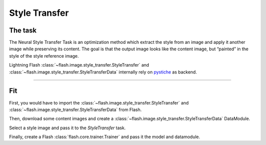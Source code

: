 ##############
Style Transfer
##############

********
The task
********

The Neural Style Transfer Task is an optimization method which extract the style from an image and apply it another image while preserving its content.
The goal is that the output image looks like the content image, but “painted” in the style of the style reference image.

.. image:: https://raw.githubusercontent.com/pystiche/pystiche/master/docs/source/graphics/banner/banner.jpg
    :alt: style_transfer_example

Lightning Flash :class:`~flash.image.style_transfer.StyleTransfer` and
:class:`~flash.image.style_transfer.StyleTransferData` internally rely on `pystiche <https://pystiche.org>`_ as
backend.

------

***
Fit
***

First, you would have to import the :class:`~flash.image.style_transfer.StyleTransfer`
and :class:`~flash.image.style_transfer.StyleTransferData` from Flash.

.. testcode:: style_transfer

    import flash
    from flash.core.data.utils import download_data
    from flash.image.style_transfer import StyleTransfer, StyleTransferData
    import pystiche


Then, download some content images and create a :class:`~flash.image.style_transfer.StyleTransferData` DataModule.

.. testcode:: style_transfer

    download_data("https://github.com/zhiqwang/yolov5-rt-stack/releases/download/v0.3.0/coco128.zip", "data/")

    data_module = StyleTransferData.from_folders(train_folder="data/coco128/images", batch_size=4)


Select a style image and pass it to the `StyleTransfer` task.

.. testcode:: style_transfer

    style_image = pystiche.demo.images()["paint"].read(size=256)

    model = StyleTransfer(style_image)

Finally, create a Flash :class:`flash.core.trainer.Trainer` and pass it the model and datamodule.

.. testcode:: style_transfer

    trainer = flash.Trainer(max_epochs=2)
    trainer.fit(model, data_module)

.. testoutput:: style_transfer
    :hide:

    ...
